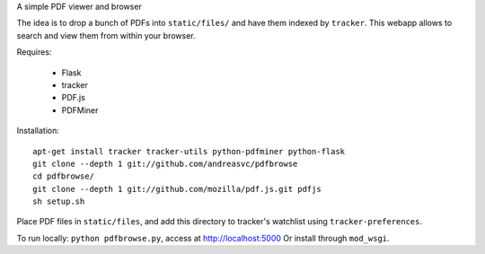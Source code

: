 A simple PDF viewer and browser

The idea is to drop a bunch of PDFs into ``static/files/`` and have them indexed by ``tracker``.
This webapp allows to search and view them from within your browser.

Requires:

 - Flask
 - tracker
 - PDF.js
 - PDFMiner

Installation::

    apt-get install tracker tracker-utils python-pdfminer python-flask
    git clone --depth 1 git://github.com/andreasvc/pdfbrowse
    cd pdfbrowse/
    git clone --depth 1 git://github.com/mozilla/pdf.js.git pdfjs
    sh setup.sh

Place PDF files in ``static/files``, and add this directory to tracker's
watchlist using ``tracker-preferences``.

To run locally: ``python pdfbrowse.py``, access at http://localhost:5000
Or install through ``mod_wsgi``.

